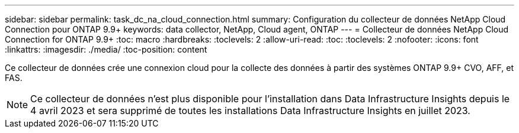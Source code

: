 ---
sidebar: sidebar 
permalink: task_dc_na_cloud_connection.html 
summary: Configuration du collecteur de données NetApp Cloud Connection pour ONTAP 9.9+ 
keywords: data collector, NetApp, Cloud agent, ONTAP 
---
= Collecteur de données NetApp Cloud Connection for ONTAP 9.9+
:toc: macro
:hardbreaks:
:toclevels: 2
:allow-uri-read: 
:toc: 
:toclevels: 2
:nofooter: 
:icons: font
:linkattrs: 
:imagesdir: ./media/
:toc-position: content


[role="lead"]
Ce collecteur de données crée une connexion cloud pour la collecte des données à partir des systèmes ONTAP 9.9+ CVO, AFF, et FAS.


NOTE: Ce collecteur de données n'est plus disponible pour l'installation dans Data Infrastructure Insights depuis le 4 avril 2023 et sera supprimé de toutes les installations Data Infrastructure Insights en juillet 2023.
